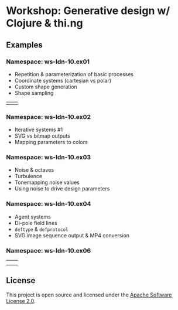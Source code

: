 * Workshop: Generative design w/ Clojure & thi.ng

** Examples

*** Namespace: ws-ldn-10.ex01

- Repetition & parameterization of basic processes
- Coordinate systems (cartesian vs polar)
- Custom shape generation
- Shape sampling

| [[./assets/ex03.png]] | [[./assets/ex04.png]] |

*** Namespace: ws-ldn-10.ex02

- Iterative systems #1
- SVG vs bitmap outputs
- Mapping parameters to colors

[[./assets/dejong.png]]

*** Namespace: ws-ldn-10.ex03

- Noise & octaves
- Turbulence
- Tonemapping noise values
- Using noise to drive design parameters

[[./assets/noise-lines.png]]

*** Namespace: ws-ldn-10.ex04

- Agent systems
- Di-pole field lines
- =deftype= & =defprotocol=
- SVG image sequence output & MP4 conversion

[[./assets/agents.png]]

*** Namespace: ws-ldn-10.ex06

| [[./assets/lsys-gasket.png]] | [[./assets/lsys-penrose.png]] |
| [[./assets/lsys-tree.png]]   | [[./assets/lsys-dragon.png]]  |

** License

This project is open source and licensed under the [[http://www.apache.org/licenses/LICENSE-2.0][Apache Software License 2.0]].
